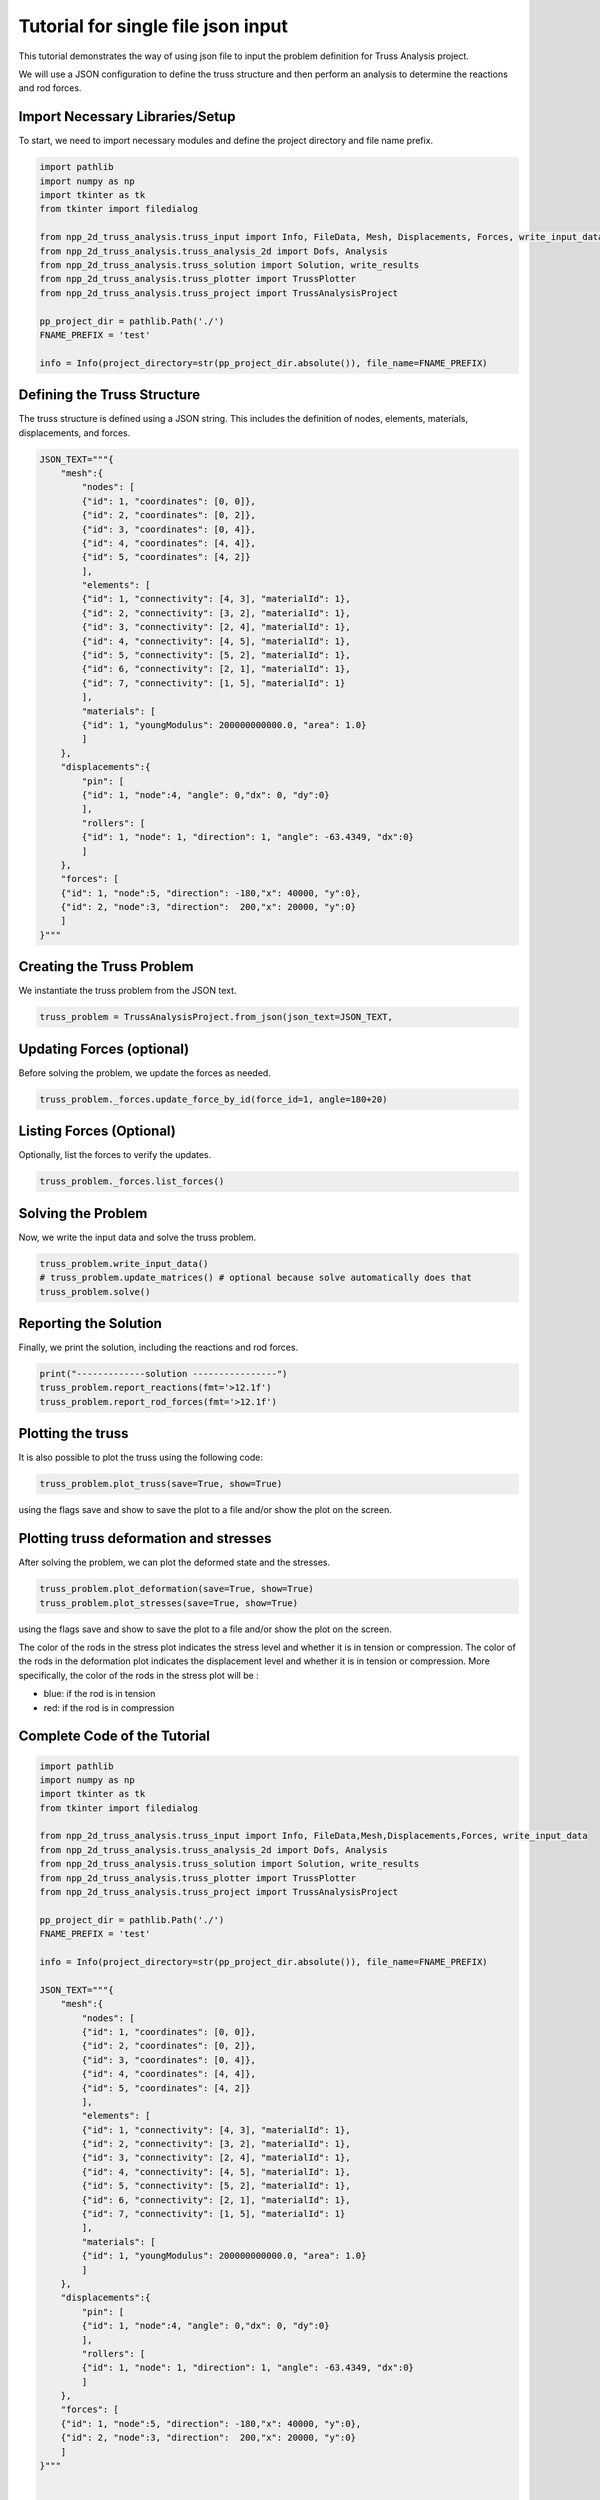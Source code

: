 Tutorial for single file json   input
=====================================

This tutorial demonstrates the way of using json file to input the problem definition for Truss Analysis project.

We will use a JSON configuration to define the truss structure and then perform an analysis to determine the reactions and rod forces.

Import Necessary Libraries/Setup
--------------------------------

To start, we need to import necessary modules and define the project directory and file name prefix.

.. code-block:: python

    import pathlib
    import numpy as np
    import tkinter as tk
    from tkinter import filedialog

    from npp_2d_truss_analysis.truss_input import Info, FileData, Mesh, Displacements, Forces, write_input_data
    from npp_2d_truss_analysis.truss_analysis_2d import Dofs, Analysis
    from npp_2d_truss_analysis.truss_solution import Solution, write_results
    from npp_2d_truss_analysis.truss_plotter import TrussPlotter
    from npp_2d_truss_analysis.truss_project import TrussAnalysisProject

    pp_project_dir = pathlib.Path('./')
    FNAME_PREFIX = 'test'

    info = Info(project_directory=str(pp_project_dir.absolute()), file_name=FNAME_PREFIX)


Defining the Truss Structure
----------------------------
The truss structure is defined using a JSON string. This includes the definition of nodes, elements, materials, displacements, and forces.


.. code-block:: python

    JSON_TEXT="""{
        "mesh":{
            "nodes": [
            {"id": 1, "coordinates": [0, 0]},
            {"id": 2, "coordinates": [0, 2]},
            {"id": 3, "coordinates": [0, 4]},
            {"id": 4, "coordinates": [4, 4]},
            {"id": 5, "coordinates": [4, 2]}
            ],
            "elements": [
            {"id": 1, "connectivity": [4, 3], "materialId": 1},
            {"id": 2, "connectivity": [3, 2], "materialId": 1},
            {"id": 3, "connectivity": [2, 4], "materialId": 1},
            {"id": 4, "connectivity": [4, 5], "materialId": 1},
            {"id": 5, "connectivity": [5, 2], "materialId": 1},
            {"id": 6, "connectivity": [2, 1], "materialId": 1},
            {"id": 7, "connectivity": [1, 5], "materialId": 1}
            ],
            "materials": [
            {"id": 1, "youngModulus": 200000000000.0, "area": 1.0}
            ]
        },
        "displacements":{
            "pin": [
            {"id": 1, "node":4, "angle": 0,"dx": 0, "dy":0}
            ],
            "rollers": [
            {"id": 1, "node": 1, "direction": 1, "angle": -63.4349, "dx":0}
            ]
        },
        "forces": [
        {"id": 1, "node":5, "direction": -180,"x": 40000, "y":0},
        {"id": 2, "node":3, "direction":  200,"x": 20000, "y":0}
        ]
    }"""

Creating the Truss Problem
--------------------------

We instantiate the truss problem from the JSON text.

.. code-block:: python

    truss_problem = TrussAnalysisProject.from_json(json_text=JSON_TEXT, 


Updating Forces (optional)
--------------------------

Before solving the problem, we update the forces as needed.

.. code-block:: python

    truss_problem._forces.update_force_by_id(force_id=1, angle=180+20)


Listing Forces (Optional)
-------------------------

Optionally, list the forces to verify the updates.

.. code-block:: python

    truss_problem._forces.list_forces()

Solving the Problem
-------------------

Now, we write the input data and solve the truss problem.

.. code-block:: python

    truss_problem.write_input_data()
    # truss_problem.update_matrices() # optional because solve automatically does that
    truss_problem.solve()


Reporting the Solution
----------------------

Finally, we print the solution, including the reactions and rod forces.

.. code-block:: python

    print("-------------solution ----------------")
    truss_problem.report_reactions(fmt='>12.1f')
    truss_problem.report_rod_forces(fmt='>12.1f')


Plotting the truss
------------------

It is also possible to plot the truss using the following code:


.. code-block:: python

    truss_problem.plot_truss(save=True, show=True)

using the flags save and show to save the plot to a file and/or show the plot on the screen.



Plotting truss deformation and stresses
---------------------------------------

After solving the problem, we can plot the deformed state and the stresses.


.. code-block:: python

    truss_problem.plot_deformation(save=True, show=True)
    truss_problem.plot_stresses(save=True, show=True)

using the flags save and show to save the plot to a file and/or show the plot on the screen.

The color of the rods in the stress plot indicates the stress level and whether it is in tension or compression. The color of the rods in the deformation plot indicates the displacement level and whether it is in tension or compression.
More specifically, the color of the rods in the stress plot will be :

- blue: if the rod is in tension

- red: if the rod is in compression


Complete Code of the Tutorial
-----------------------------


.. code-block:: python
    
    import pathlib
    import numpy as np
    import tkinter as tk
    from tkinter import filedialog

    from npp_2d_truss_analysis.truss_input import Info, FileData,Mesh,Displacements,Forces, write_input_data
    from npp_2d_truss_analysis.truss_analysis_2d import Dofs, Analysis
    from npp_2d_truss_analysis.truss_solution import Solution, write_results
    from npp_2d_truss_analysis.truss_plotter import TrussPlotter
    from npp_2d_truss_analysis.truss_project import TrussAnalysisProject

    pp_project_dir = pathlib.Path('./')
    FNAME_PREFIX = 'test'

    info = Info(project_directory=str(pp_project_dir.absolute()), file_name=FNAME_PREFIX)

    JSON_TEXT="""{
        "mesh":{
            "nodes": [
            {"id": 1, "coordinates": [0, 0]},
            {"id": 2, "coordinates": [0, 2]},
            {"id": 3, "coordinates": [0, 4]},
            {"id": 4, "coordinates": [4, 4]},
            {"id": 5, "coordinates": [4, 2]}
            ],
            "elements": [
            {"id": 1, "connectivity": [4, 3], "materialId": 1},
            {"id": 2, "connectivity": [3, 2], "materialId": 1},
            {"id": 3, "connectivity": [2, 4], "materialId": 1},
            {"id": 4, "connectivity": [4, 5], "materialId": 1},
            {"id": 5, "connectivity": [5, 2], "materialId": 1},
            {"id": 6, "connectivity": [2, 1], "materialId": 1},
            {"id": 7, "connectivity": [1, 5], "materialId": 1}
            ],
            "materials": [
            {"id": 1, "youngModulus": 200000000000.0, "area": 1.0}
            ]
        },
        "displacements":{
            "pin": [
            {"id": 1, "node":4, "angle": 0,"dx": 0, "dy":0}
            ],
            "rollers": [
            {"id": 1, "node": 1, "direction": 1, "angle": -63.4349, "dx":0}
            ]
        },
        "forces": [
        {"id": 1, "node":5, "direction": -180,"x": 40000, "y":0},
        {"id": 2, "node":3, "direction":  200,"x": 20000, "y":0}
        ]
    }"""
    

    truss_problem = TrussAnalysisProject.from_json(json_text=JSON_TEXT, info=info)

    truss_problem._forces.update_force_by_id(force_id=1, angle=180+20)
    truss_problem._forces.list_forces()
    truss_problem.write_input_data()
    truss_problem.plot_truss(save=True, show=True)

    # solution
    truss_problem.solve()
    print("-------------solution ----------------")
    truss_problem.report_reactions(fmt='>12.1f')
    truss_problem.report_rod_forces(fmt='>12.1f')
    # plotting results
    truss_problem.plot_deformation(save=True, show=True)
    truss_problem.plot_stresses(save=True, show=True)

